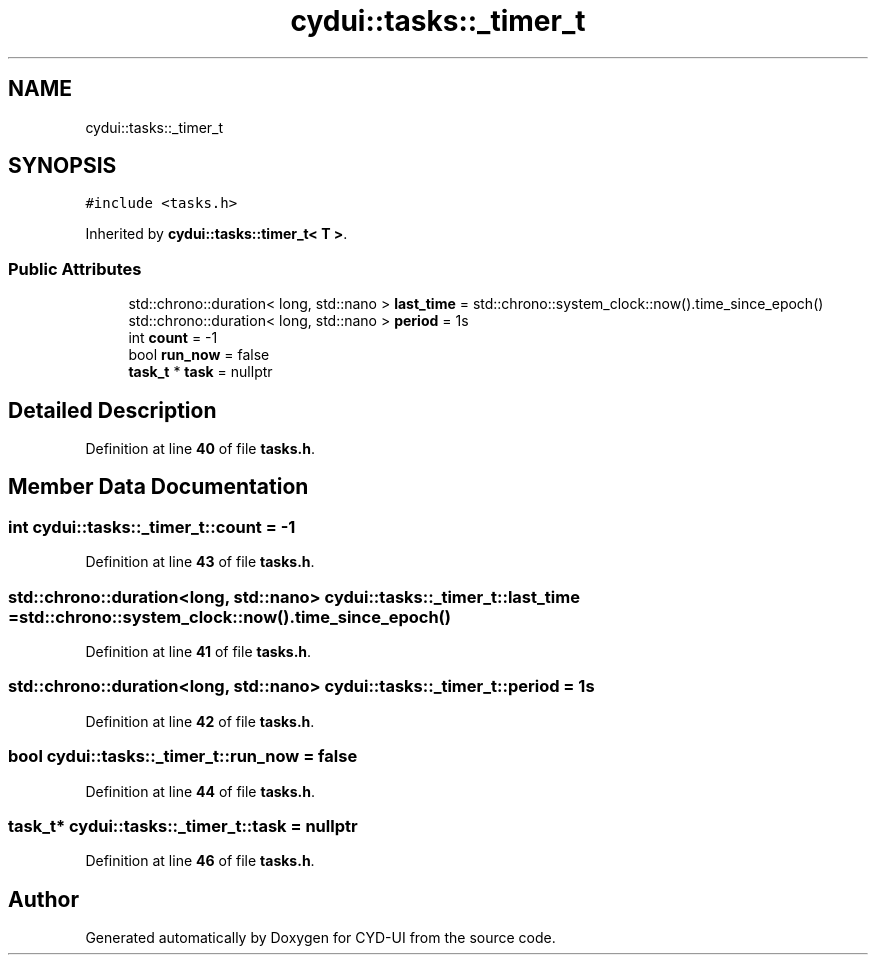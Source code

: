 .TH "cydui::tasks::_timer_t" 3 "CYD-UI" \" -*- nroff -*-
.ad l
.nh
.SH NAME
cydui::tasks::_timer_t
.SH SYNOPSIS
.br
.PP
.PP
\fC#include <tasks\&.h>\fP
.PP
Inherited by \fBcydui::tasks::timer_t< T >\fP\&.
.SS "Public Attributes"

.in +1c
.ti -1c
.RI "std::chrono::duration< long, std::nano > \fBlast_time\fP = std::chrono::system_clock::now()\&.time_since_epoch()"
.br
.ti -1c
.RI "std::chrono::duration< long, std::nano > \fBperiod\fP = 1s"
.br
.ti -1c
.RI "int \fBcount\fP = \-1"
.br
.ti -1c
.RI "bool \fBrun_now\fP = false"
.br
.ti -1c
.RI "\fBtask_t\fP * \fBtask\fP = nullptr"
.br
.in -1c
.SH "Detailed Description"
.PP 
Definition at line \fB40\fP of file \fBtasks\&.h\fP\&.
.SH "Member Data Documentation"
.PP 
.SS "int cydui::tasks::_timer_t::count = \-1"

.PP
Definition at line \fB43\fP of file \fBtasks\&.h\fP\&.
.SS "std::chrono::duration<long, std::nano> cydui::tasks::_timer_t::last_time = std::chrono::system_clock::now()\&.time_since_epoch()"

.PP
Definition at line \fB41\fP of file \fBtasks\&.h\fP\&.
.SS "std::chrono::duration<long, std::nano> cydui::tasks::_timer_t::period = 1s"

.PP
Definition at line \fB42\fP of file \fBtasks\&.h\fP\&.
.SS "bool cydui::tasks::_timer_t::run_now = false"

.PP
Definition at line \fB44\fP of file \fBtasks\&.h\fP\&.
.SS "\fBtask_t\fP* cydui::tasks::_timer_t::task = nullptr"

.PP
Definition at line \fB46\fP of file \fBtasks\&.h\fP\&.

.SH "Author"
.PP 
Generated automatically by Doxygen for CYD-UI from the source code\&.
